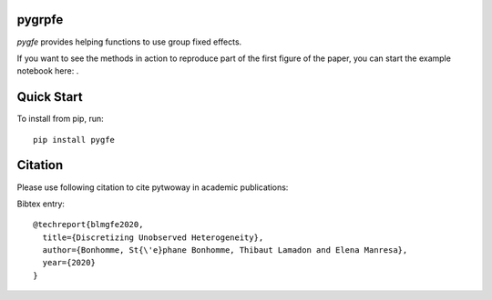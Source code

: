 pygrpfe
--------

.. image:: https://travis-ci.com/tlamadon/pygfe.svg?branch=main
    :target: https://travis-ci.com/tlamadon/pygfe

`pygfe` provides helping functions to use group fixed effects.

.. |binder| image:: https://mybinder.org/badge_logo.svg 
    :target: https://mybinder.org/v2/gh/tlamadon/pygfe/HEAD?filepath=docs-src%2Fnotebooks%2Fnb-gfe-example1.ipynb

If you want to see the methods in action to reproduce part of the first figure of the paper, you can start the example notebook here: |binder|. 

Quick Start
-----------

To install from pip, run::

    pip install pygfe

Citation
--------

Please use following citation to cite pytwoway in academic publications:

Bibtex entry::

  @techreport{blmgfe2020,
    title={Discretizing Unobserved Heterogeneity},
    author={Bonhomme, St{\'e}phane Bonhomme, Thibaut Lamadon and Elena Manresa},
    year={2020}
  }

